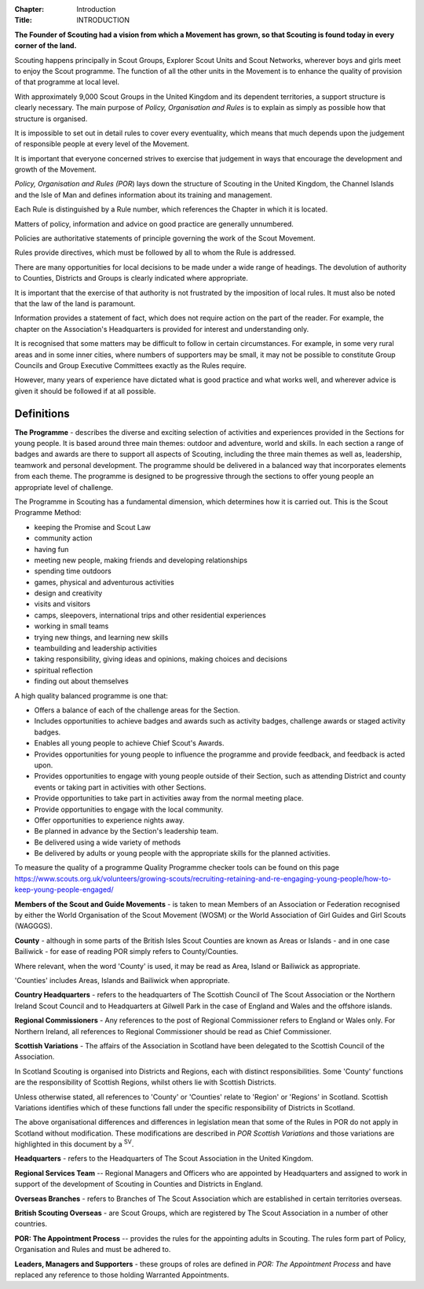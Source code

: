:Chapter: Introduction
:Title: INTRODUCTION

**The Founder of Scouting had a vision from which a Movement has grown, so that Scouting is found today in every corner of the land.**

Scouting happens principally in Scout Groups, Explorer Scout Units and Scout Networks, wherever boys and girls meet to enjoy the Scout programme. The function of all the other units in the Movement is to enhance the quality of provision of that programme at local level.

With approximately 9,000 Scout Groups in the United Kingdom and its dependent territories, a support structure is clearly necessary. The main purpose of *Policy, Organisation and Rules* is to explain as simply as possible how that structure is organised.

It is impossible to set out in detail rules to cover every eventuality, which means that much depends upon the judgement of responsible people at every level of the Movement.

It is important that everyone concerned strives to exercise that judgement in ways that encourage the development and growth of the Movement.

*Policy, Organisation and Rules (POR*) lays down the structure of Scouting in the United Kingdom, the Channel Islands and the Isle of Man and defines information about its training and management.

Each Rule is distinguished by a Rule number, which references the Chapter in which it is located. 

Matters of policy, information and advice on good practice are generally unnumbered.

Policies are authoritative statements of principle governing the work of the Scout Movement.

Rules provide directives, which must be followed by all to whom the Rule is addressed.

There are many opportunities for local decisions to be made under a wide range of headings. The devolution of authority to Counties, Districts and Groups is clearly indicated where appropriate.

It is important that the exercise of that authority is not frustrated by the imposition of local rules. It must also be noted that the law of the land is paramount.

Information provides a statement of fact, which does not require action on the part of the reader. For example, the chapter on the Association's Headquarters is provided for interest and understanding only.

It is recognised that some matters may be difficult to follow in certain circumstances. For example, in some very rural areas and in some inner cities, where numbers of supporters may be small, it may not be possible to constitute Group Councils and Group Executive Committees exactly as the Rules require.

However, many years of experience have dictated what is good practice and what works well, and wherever advice is given it should be followed if at all possible.

Definitions
~~~~~~~~~~~

**The Programme** - describes the diverse and exciting selection of activities and experiences provided in the Sections for young people. It is based around three main themes: outdoor and adventure, world and skills. In each section a range of badges and awards are there to support all aspects of Scouting, including the three main themes as well as, leadership, teamwork and personal development. The programme should be delivered in a balanced way that incorporates elements from each theme. The programme is designed to be progressive through the sections to offer young people an appropriate level of challenge.

The Programme in Scouting has a fundamental dimension, which determines how it is carried out. This is the Scout Programme Method:

*  keeping the Promise and Scout Law
*  community action
*  having fun
*  meeting new people, making friends and developing relationships
*  spending time outdoors
*  games, physical and adventurous activities
*  design and creativity
*  visits and visitors
*  camps, sleepovers, international trips and other residential experiences
*  working in small teams
*  trying new things, and learning new skills
*  teambuilding and leadership activities
*  taking responsibility, giving ideas and opinions, making choices and decisions
*  spiritual reflection
*  finding out about themselves

A high quality balanced programme is one that:

*  Offers a balance of each of the challenge areas for the Section.
*  Includes opportunities to achieve badges and awards such as activity badges, challenge awards or staged activity badges.
*  Enables all young people to achieve Chief Scout's Awards.
*  Provides opportunities for young people to influence the programme and provide feedback, and feedback is acted upon.
*  Provides opportunities to engage with young people outside of their Section, such as attending District and county events or taking part in activities with other Sections.
*  Provide opportunities to take part in activities away from the normal meeting place.
*  Provide opportunities to engage with the local community.
*  Offer opportunities to experience nights away.
*  Be planned in advance by the Section's leadership team.
*  Be delivered using a wide variety of methods
*  Be delivered by adults or young people with the appropriate skills for the planned activities.

To measure the quality of a programme Quality Programme checker tools can be found on this page `https://www.scouts.org.uk/volunteers/growing-scouts/recruiting-retaining-and-re-engaging-young-people/how-to-keep-young-people-engaged/ <https://www.scouts.org.uk/volunteers/growing-scouts/recruiting-retaining-and-re-engaging-young-people/how-to-keep-young-people-engaged/>`__

**Members of the Scout and Guide Movements** - is taken to mean Members of an Association or Federation recognised by either the World Organisation of the Scout Movement (WOSM) or the World Association of Girl Guides and Girl Scouts (WAGGGS).

**County** - although in some parts of the British Isles Scout Counties are known as Areas or Islands - and in one case Bailiwick - for ease of reading POR simply refers to County/Counties.

Where relevant, when the word 'County' is used, it may be read as Area, Island or Bailiwick as appropriate.

'Counties' includes Areas, Islands and Bailiwick when appropriate.

**Country Headquarters** - refers to the headquarters of The Scottish Council of The Scout Association or the Northern Ireland Scout Council and to Headquarters at Gilwell Park in the case of England and Wales and the offshore islands.

**Regional Commissioners** - Any references to the post of Regional Commissioner refers to England or Wales only. For Northern Ireland, all references to Regional Commissioner should be read as Chief Commissioner.

**Scottish Variations** - The affairs of the Association in Scotland have been delegated to the Scottish Council of the Association. 

In Scotland Scouting is organised into Districts and Regions, each with distinct responsibilities. Some 'County' functions are the responsibility of Scottish Regions, whilst others lie with Scottish Districts.

Unless otherwise stated, all references to 'County' or 'Counties' relate to 'Region' or 'Regions' in Scotland. Scottish Variations identifies which of these functions fall under the specific responsibility of Districts in Scotland.

The above organisational differences and differences in legislation mean that some of the Rules in POR do not apply in Scotland without modification. These modifications are described in *POR Scottish Variations* and those variations are highlighted in this document by a \ :sup:`SV`. 

**Headquarters** - refers to the Headquarters of The Scout Association in the United Kingdom.

**Regional Services Team** -- Regional Managers and Officers who are appointed by Headquarters and assigned to work in support of the development of Scouting in Counties and Districts in England.

**Overseas Branches** - refers to Branches of The Scout Association which are established in certain territories overseas.

**British Scouting Overseas** - are Scout Groups, which are registered by The Scout Association in a number of other countries.

**POR: The Appointment Process** -- provides the rules for the appointing adults in Scouting. The rules form part of Policy, Organisation and Rules and must be adhered to.

**Leaders, Managers and Supporters** - these groups of roles are defined in *POR: The Appointment Process* and have replaced any reference to those holding Warranted Appointments.